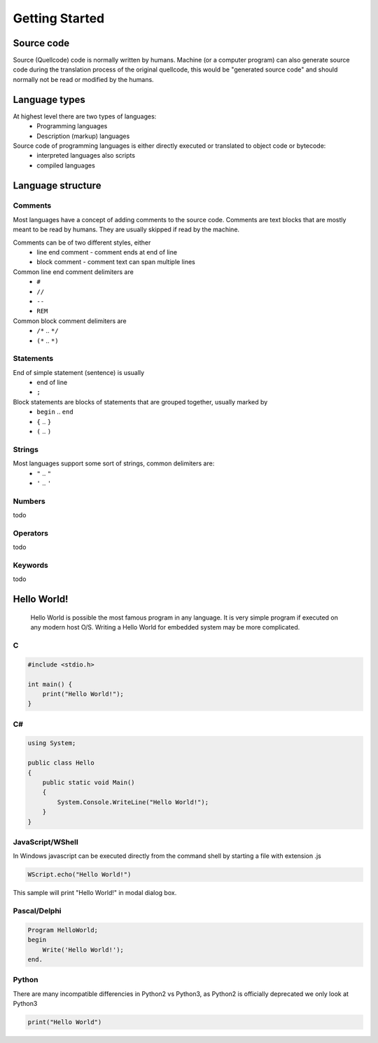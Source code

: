 ***************
Getting Started
***************

Source code
===========
Source (Quellcode) code is normally written by humans. Machine (or a computer program) can also generate source code during the translation process of the original quellcode, this would be "generated source code" and should normally not be read or modified by the humans. 

Language types
==============

At highest level there are two types of languages:
 * Programming languages
 * Description (markup) languages

Source code of programming languages is either directly executed or translated to object code or bytecode:
 * interpreted languages also scripts
 * compiled languages

Language structure
==================

Comments
--------

Most languages have a concept of adding comments to the source code. Comments are text blocks that are mostly meant to be read by humans. They are usually skipped if read by the machine.

Comments can be of two different styles, either
 * line end comment - comment ends at end of line
 * block comment - comment text can span multiple lines
 
Common line end comment delimiters are
 * ``#``
 * ``//``
 * ``--``
 * ``REM``
  
Common block comment delimiters are  
 * ``/*`` .. ``*/`` 
 * ``(*`` .. ``*)``
 
 
Statements
----------

End of simple statement (sentence) is usually
 * end of line
 * ``;``

Block statements are blocks of statements that are grouped together, usually marked by
 * ``begin`` .. ``end``
 * ``{`` .. ``}``
 * ``(`` .. ``)``
 
 
Strings
-------
 
Most languages support some sort of strings, common delimiters are:
 * ``"`` .. ``"``
 * ``'`` .. ``'``
  
Numbers
-------

todo
 
Operators
---------

todo

Keywords
--------
 
todo
 
 
Hello World!
============
 Hello World is possible the most famous program in any language. It is very simple program if executed on any modern host O/S. Writing a Hello World for embedded system may be more complicated.
 
C
-

.. code:: c
    
    #include <stdio.h>
    
    int main() {
        print("Hello World!");
    }

C#
--

.. code:: java

    using System;
    
    public class Hello
    {
        public static void Main()
        {
            System.Console.WriteLine("Hello World!");
        }
    }


JavaScript/WShell
-----------------

In Windows javascript can be executed directly from the command shell by starting a file with extension .js

.. code:: javascript
    
    WScript.echo("Hello World!")

This sample will print "Hello World!" in modal dialog box.




Pascal/Delphi
-------------

.. code:: pascal

    Program HelloWorld;
    begin
        Write('Hello World!');
    end.
 
Python
------

There are many incompatible differencies in Python2 vs Python3, as Python2 is officially deprecated we only look at Python3

.. code:: python

    print("Hello World")
    
    









 
 

